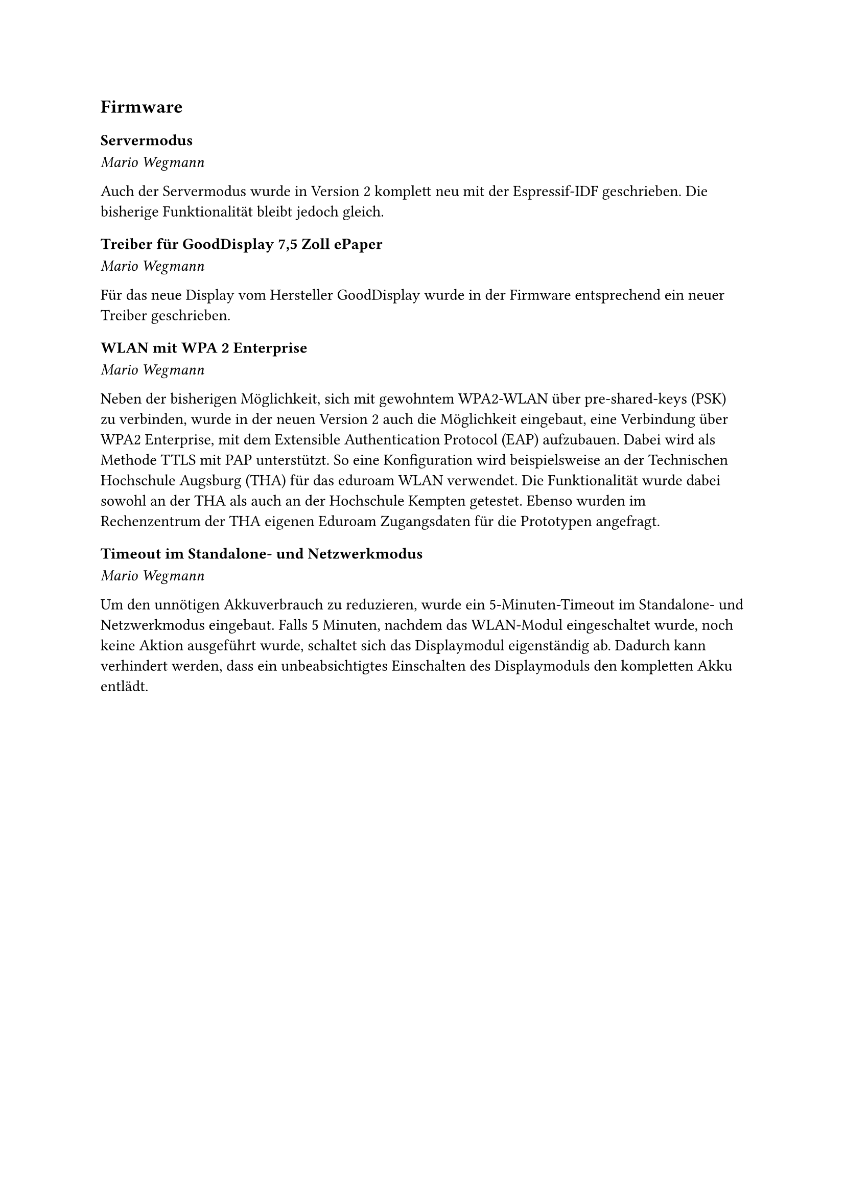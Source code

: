 == Firmware

=== Servermodus
_Mario Wegmann_

Auch der Servermodus wurde in Version 2 komplett neu mit der Espressif-IDF geschrieben. Die bisherige Funktionalität bleibt jedoch gleich. 

=== Treiber für GoodDisplay 7,5 Zoll ePaper
_Mario Wegmann_

Für das neue Display vom Hersteller GoodDisplay wurde in der Firmware entsprechend ein neuer Treiber geschrieben. 

=== WLAN mit WPA 2 Enterprise
_Mario Wegmann_

Neben der bisherigen Möglichkeit, sich mit gewohntem WPA2-WLAN über pre-shared-keys (PSK) zu verbinden, wurde in der neuen Version 2 auch die Möglichkeit eingebaut, eine Verbindung über WPA2 Enterprise, mit dem Extensible Authentication Protocol (EAP) aufzubauen. Dabei wird als Methode TTLS mit PAP unterstützt. So eine Konfiguration wird beispielsweise an der Technischen Hochschule Augsburg (THA) für das eduroam WLAN verwendet. Die Funktionalität wurde dabei sowohl an der THA als auch an der Hochschule Kempten getestet. Ebenso wurden im Rechenzentrum der THA eigenen Eduroam Zugangsdaten für die Prototypen angefragt. 

=== Timeout im Standalone- und Netzwerkmodus
_Mario Wegmann_

Um den unnötigen Akkuverbrauch zu reduzieren, wurde ein 5-Minuten-Timeout im Standalone- und Netzwerkmodus eingebaut. Falls 5 Minuten, nachdem das WLAN-Modul eingeschaltet wurde, noch keine Aktion ausgeführt wurde, schaltet sich das Displaymodul eigenständig ab. Dadurch kann verhindert werden, dass ein unbeabsichtigtes Einschalten des Displaymoduls den kompletten Akku entlädt. 